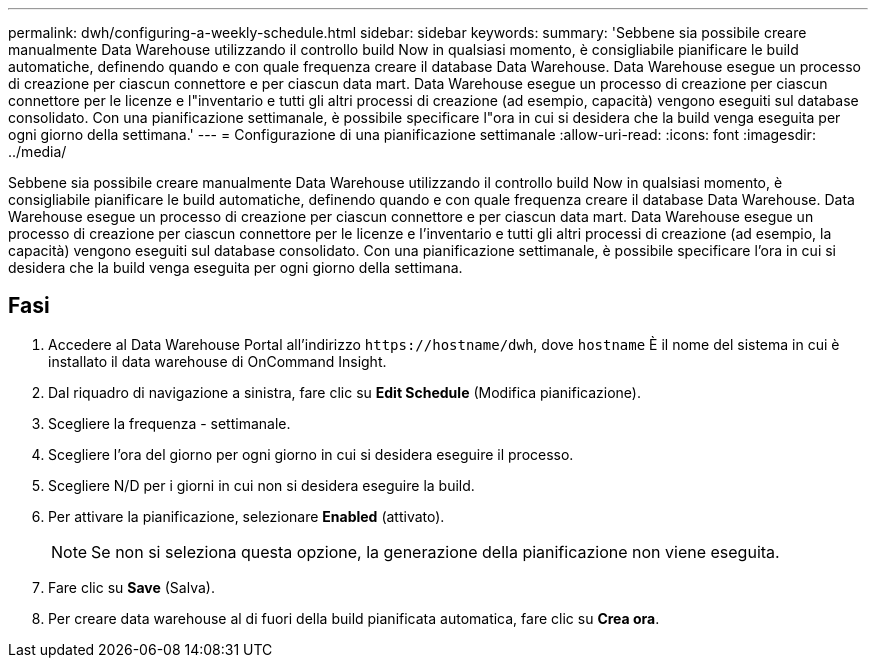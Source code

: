 ---
permalink: dwh/configuring-a-weekly-schedule.html 
sidebar: sidebar 
keywords:  
summary: 'Sebbene sia possibile creare manualmente Data Warehouse utilizzando il controllo build Now in qualsiasi momento, è consigliabile pianificare le build automatiche, definendo quando e con quale frequenza creare il database Data Warehouse. Data Warehouse esegue un processo di creazione per ciascun connettore e per ciascun data mart. Data Warehouse esegue un processo di creazione per ciascun connettore per le licenze e l"inventario e tutti gli altri processi di creazione (ad esempio, capacità) vengono eseguiti sul database consolidato. Con una pianificazione settimanale, è possibile specificare l"ora in cui si desidera che la build venga eseguita per ogni giorno della settimana.' 
---
= Configurazione di una pianificazione settimanale
:allow-uri-read: 
:icons: font
:imagesdir: ../media/


[role="lead"]
Sebbene sia possibile creare manualmente Data Warehouse utilizzando il controllo build Now in qualsiasi momento, è consigliabile pianificare le build automatiche, definendo quando e con quale frequenza creare il database Data Warehouse. Data Warehouse esegue un processo di creazione per ciascun connettore e per ciascun data mart. Data Warehouse esegue un processo di creazione per ciascun connettore per le licenze e l'inventario e tutti gli altri processi di creazione (ad esempio, la capacità) vengono eseguiti sul database consolidato. Con una pianificazione settimanale, è possibile specificare l'ora in cui si desidera che la build venga eseguita per ogni giorno della settimana.



== Fasi

. Accedere al Data Warehouse Portal all'indirizzo `+https://hostname/dwh+`, dove `hostname` È il nome del sistema in cui è installato il data warehouse di OnCommand Insight.
. Dal riquadro di navigazione a sinistra, fare clic su *Edit Schedule* (Modifica pianificazione).
. Scegliere la frequenza - settimanale.
. Scegliere l'ora del giorno per ogni giorno in cui si desidera eseguire il processo.
. Scegliere N/D per i giorni in cui non si desidera eseguire la build.
. Per attivare la pianificazione, selezionare *Enabled* (attivato).
+
[NOTE]
====
Se non si seleziona questa opzione, la generazione della pianificazione non viene eseguita.

====
. Fare clic su *Save* (Salva).
. Per creare data warehouse al di fuori della build pianificata automatica, fare clic su *Crea ora*.

